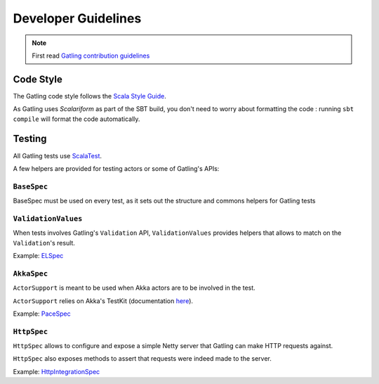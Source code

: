 .. _dev-guidelines:

####################
Developer Guidelines
####################

.. note::

  First read `Gatling contribution guidelines <https://github.com/gatling/gatling/blob/master/CONTRIBUTING.md>`_

Code Style
==========

The Gatling code style follows the `Scala Style Guide <http://docs.scala-lang.org/style/>`__.

As Gatling uses `Scalariform` as part of the SBT build, you don't need to worry about formatting the code :
running ``sbt compile`` will format the code automatically.

Testing
=======

All Gatling tests use `ScalaTest <http://www.scalatest.org>`__.

A few helpers are provided for testing actors or some of Gatling's APIs:

``BaseSpec``
------------

BaseSpec must be used on every test, as it sets out the structure and commons helpers for Gatling tests


``ValidationValues``
--------------------

When tests involves Gatling's ``Validation`` API, ``ValidationValues`` provides helpers that allows to match on the ``Validation``'s result.

Example: `ELSpec <https://github.com/gatling/gatling/blob/master/gatling-core/src/test/scala/io/gatling/core/session/el/ElSpec.scala>`__

``AkkaSpec``
------------

``ActorSupport`` is meant to be used when Akka actors are to be involved in the test.


``ActorSupport`` relies on Akka's TestKit (documentation `here <http://doc.akka.io/docs/akka/2.2.4/scala/testing.html>`__).

Example: `PaceSpec <https://github.com/gatling/gatling/blob/master/gatling-core/src/test/scala/io/gatling/core/action/PaceSpec.scala>`__

``HttpSpec``
------------

``HttpSpec`` allows to configure and expose a simple Netty server that Gatling can make HTTP requests against.

``HttpSpec`` also exposes methods to assert that requests were indeed made to the server.

Example: `HttpIntegrationSpec <https://github.com/gatling/gatling/blob/master/gatling-http/src/test/scala/io/gatling/http/integration/HttpIntegrationSpec.scala>`__
